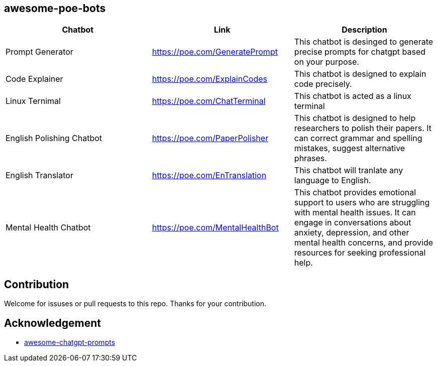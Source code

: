 == awesome-poe-bots

[width="100%",cols="34%,33%,33%",options="header",]
|===
|Chatbot |Link |Description
| Prompt Generator | https://poe.com/GeneratePrompt | This chatbot is desinged to generate precise prompts for chatgpt based on your purpose. 

| Code Explainer | https://poe.com/ExplainCodes | This chatbot is designed to explain code precisely.

| Linux Ternimal | https://poe.com/ChatTerminal | This chatbot is acted as a linux terminal 

|English Polishing Chatbot |https://poe.com/PaperPolisher |This chatbot
is designed to help researchers to polish their papers. It can correct grammar and spelling mistakes, suggest
alternative phrases.

|English Translator | https://poe.com/EnTranslation | This chatbot will tranlate any language to English.

|Mental Health Chatbot |https://poe.com/MentalHealthBot |This chatbot
provides emotional support to users who are struggling with mental
health issues. It can engage in conversations about anxiety, depression,
and other mental health concerns, and provide resources for seeking
professional help.
|===

## Contribution
Welcome for issuses or pull requests to this repo. Thanks for your contribution.

## Acknowledgement
- https://github.com/f/awesome-chatgpt-prompts[awesome-chatgpt-prompts]
